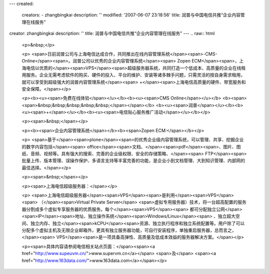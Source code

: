 ---
created:
  creators:
  - zhangbingkai
  description: ''
  modified: '2007-06-07 23:18:56'
  title: 润普与中国电信共推“企业内容管理在线服务”
creator: zhangbingkai
description: ''
title: 润普与中国电信共推“企业内容管理在线服务”
---
.. raw:: html

        <p>&nbsp;</p>

        <p>
        <span>日前润普公司与上海电信达成合作，共同推出在线内容管理系统</span><span>-CMS-Online</span><span>。润普公司以优秀的企业内容管理系统</span><span>
        Zopen
        ECM</span><span>，上海电信以优质的</span><span>VPS</span><span>超级服务器系统，共同打造一个低成本、高质量的企业在线租用服务。企业无需考虑软件的购买、硬件的投入、平台的维护、安装等诸多棘手问题，只需灵活的按自身需求租用，就可以享受到超级强大的润普内容管理系统</span><span>
        +</span><span>上海电信高质量的硬件、带宽服务和安全保障。</span></p>

        <p><b><u><span>免费在线体验</span></u></b><b><u><span>CMS
        Online</span></u></b>
        <b><span><span>&nbsp;&nbsp;&nbsp;&nbsp;&nbsp;</span></span></b>
        <b><u><span>润普</span></u></b><b><u><span>+</span></u></b><b><u><span>电信贴心服务推广活动</span></u></b></p>

        <p><span>&nbsp;</span></p>

        <p><b><span>企业内容管理系统</span></b><b><span>Zopen ECM:</span></b></p>

        <p>
        <span>基于</span><span>plone</span><span>的优秀企业级内容管理系统，可以管理、共享、挖掘企业的数字内容包括</span><span>
        office</span><span>文档、</span><span>pdf</span><span>、图片、图纸、音频、视频等。具有强大的搜索、完善的企业级权限、安全的存储策略、</span><span>
        FTP</span><span>批量上传、版本管理、误操作保护、多语言支持等丰富完善的功能，是企业小到文档管理、大到知识管理、内部网的最佳选择。</span></p>

        <p><span>&nbsp;</span></p>

        <p><span>上海电信超级服务器：</span></p>

        <p>
        <span>上海电信超级服务器</span><span>VPS</span><span>是利用</span><span>VPS</span><span>
        （</span><span>Virtual Private Server</span>
        <span>虚拟专用服务器）技术，将一台超高配置的服务器分割成多个虚拟专享服务器的优质服务。每个</span><span>VPS</span><span>
        都可分配独立公网</span><span>IP</span><span>地址、独立操作系统</span><span>Windows/Linux</span><span>
        、独立超大空间、独立内存、独立</span><span>kCPU</span><span>资源、独立执行程序和独立系统配置等。用户除了可以分配多个虚拟主机及无限企业邮箱外，更具有独立服务器功能，可自行安装程序，单独重启服务器，总而言之，</span><span>
        VPS</span><span>是一项具备高弹性、高质量及低成本效益的服务器解决方案。</span></p>

        <p><span>具体内容请参阅电信相关站点页面：</span><span><a href="http://www.supeuvm.cn/">www.supervm.cn</a></span> <span>及</span>
        <span><a href="http://www.163data.com/">www.163data.com</a></span></p>

